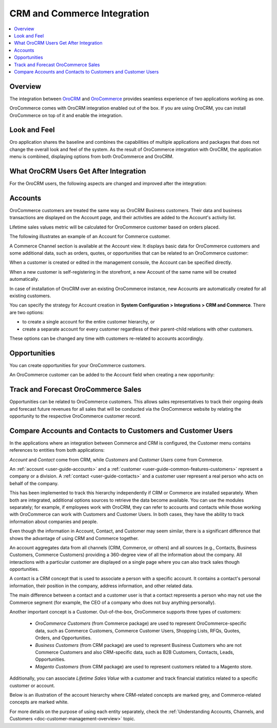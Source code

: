 .. _user-guide-commerce-integration:

CRM and Commerce Integration
============================

.. contents:: :local:
    :depth: 3

Overview
--------

The integration between `OroCRM <https://www.oroinc.com/orocrm>`_ and `OroCommerce <https://oroinc.com/b2b-ecommerce/>`_ provides seamless experience of two applications working as one.

OroCommerce comes with OroCRM integration enabled out of the box. If you are using OroCRM, you can install OroCommerce on top of it and enable the integration.


Look and Feel
-------------

Oro application shares the baseline and combines the capabilities of multiple applications and packages that does not change the overall look and feel of the system. As the result of OroCommerce integration with OroCRM, the application menu is combined, displaying options from both OroCommerce and OroCRM.

.. image:: /admin_guide/img/commerce_integration/commerce_integration_ui.png
   :alt: The combined application menu when both OroCommerce and OroCRM are installed

What OroCRM Users Get After Integration
---------------------------------------

For the OroCRM users, the following aspects are changed and improved after the integration:

.. contents:: :local:
    :depth: 1

.. _user-guide-commerce-integration-accounts:

Accounts
--------

OroCommerce customers are treated the same way as OroCRM Business customers. Their data and business transactions are displayed on the Account page, and their activities are added to the Account's activity list.

Lifetime sales values metric will be calculated for OroCommerce customer based on orders placed.

The following illustrates an example of an Account for Commerce customer.

.. image:: /admin_guide/img/commerce_integration/account.png
   :alt: An example of an Account for Commerce customer

A Commerce Channel section is available at the Account view. It displays basic data for OroCommerce customers and some additional data, such as orders, quotes, or opportunities that can be related to an OroCommerce customer:

.. image:: /admin_guide/img/commerce_integration/account_commerce_customer.png
   :alt: A sample of a commerce channel under the account menu

When a customer is created or edited in the management console, the Account can be specified directly.

When a new customer is self-registering in the storefront, a new Account of the same name will be created automatically.

In case of installation of OroCRM over an existing OroCommerce instance, new Accounts are automatically created for all existing customers.

You can specify the strategy for Account creation in **System Configuration > Integrations > CRM and Commerce**. There are two options:

- to create a single account for the entire customer hierarchy, or
- create a separate account for every customer regardless of their parent-child relations with other customers. 
  
These options can be changed any time with customers re-related to accounts accordingly.

.. image:: /admin_guide/img/commerce_integration/config_commerce_integration.png
   :alt: System configuration settings for CRM and Commerce

Opportunities 
-------------

You can create opportunities for your OroCommerce customers.

.. image:: /admin_guide/img/commerce_integration/create_opp.png
   :alt: The create opportunity button under the more actions menu

An OroCommerce customer can be added to the Account field when creating a new opportunity:

.. image:: /admin_guide/img/commerce_integration/opp.png
   :alt: Adding a customer to the Account field when creating a new opportunity

Track and Forecast OroCommerce Sales
------------------------------------

Opportunities can be related to OroCommerce customers. This allows sales representatives to track their ongoing deals and forecast future revenues for all sales that will be conducted via the OroCommerce website by relating the opportunity to the respective OroCommerce customer record.


.. _user-guide-commerce-integration-accounts--compare:

Compare Accounts and Contacts to Customers and Customer Users
-------------------------------------------------------------


In the applications where an integration between Commerce and CRM is configured, the Customer menu contains references to entities from both applications:

.. image:: /user_guide/img/accounts/customers_menu.png
   :alt: The entities under the customer menu that were combined

*Account* and *Contact* come from CRM, while *Customers* and *Customer Users* come from Commerce.

An :ref:`account <user-guide-accounts>` and a :ref:`customer <user-guide-common-features-customers>` represent a company or a division. A :ref:`contact <user-guide-contacts>` and a customer user represent a real person who acts on behalf of the company.

This has been implemented to track this hierarchy independently if CRM or Commerce are installed separately. When both are integrated, additional options sources to retrieve the data become available. You can use the modules separately; for example, if employees work with OroCRM, they can refer to accounts and contacts while those working with OroCommerce can work with Customers and Customer Users. In both cases, they have the ability to track information about companies and people.

Even though the information in Account, Contact, and Customer may seem similar, there is a significant difference that shows the advantage of using CRM and Commerce together.

An account aggregates data from all channels (CRM, Commerce, or others) and all sources (e.g., Contacts, Business Customers, Commerce Customers) providing a 360-degree view of all the information about the company. All interactions with a particular customer are displayed on a single page where you can also track sales though opportunities.

A contact is a CRM concept that is used to associate a person with a specific account. It contains a contact's personal information, their position in the company, address information, and other related data.

The main difference between a contact and a customer user is that a contact represents a person who may not use the Commerce segment (for example, the CEO of a company who does not buy anything personally).

Another important concept is a Customer. Out-of-the-box, OroCommerce supports three types of customers:

 * *OroCommerce Customers* (from Commerce package) are used to represent OroCommerce-specific data, such as Commerce Customers, Commerce Customer Users, Shopping Lists, RFQs, Quotes, Orders, and Opportunities.

 * *Business Customers* (from CRM package) are used to represent Business Customers who are not Commerce Customers and also CRM-specific data, such as B2B Customers, Contacts, Leads, Opportunities.

 * *Magento Customers* (from CRM package) are used to represent customers related to a Magento store.

Additionally, you can associate *Lifetime Sales Value* with a customer and track financial statistics related to a specific customer or account.

Below is an illustration of the account hierarchy where CRM-related concepts are marked grey, and Commerce-related concepts are marked white.

.. image:: /user_guide/img/accounts/account_customer_schema.png
   :width: 50%
   :alt: An illustration of the Account hierarchy

For more details on the purpose of using each entity separately, check the :ref:`Understanding Accounts, Channels, and Customers <doc-customer-management-overview>` topic.


